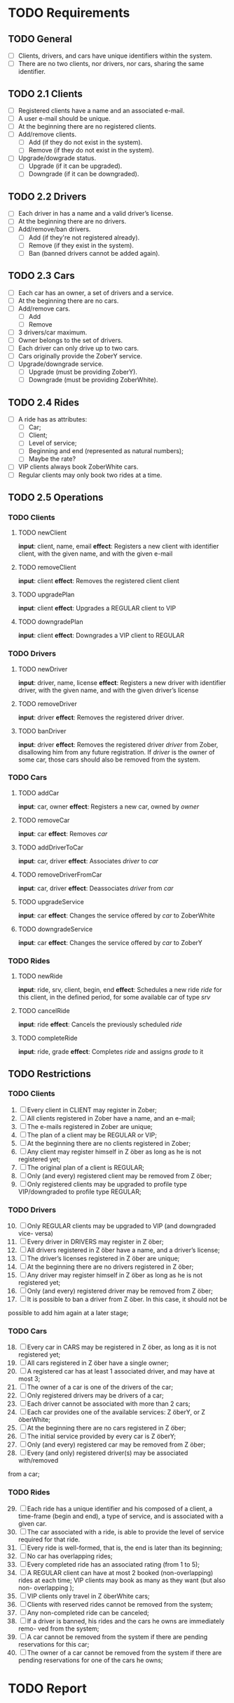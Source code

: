 * TODO Requirements
** TODO General
- [ ] Clients, drivers, and cars have unique identifiers within the system.
- [ ] There are no two clients, nor drivers, nor cars, sharing the same
  identifier.
** TODO 2.1 Clients
- [ ] Registered clients have a name and an associated e-mail.
- [ ] A user e-mail should be unique.
- [ ] At the beginning there are no registered clients.
- [ ] Add/remove clients.
  - [ ] Add (if they do not exist in the system).
  - [ ] Remove (if they do not exist in the system).
- [ ] Upgrade/dowgrade status.
  - [ ] Upgrade (if it can be upgraded).
  - [ ] Downgrade (if it can be downgraded).
** TODO 2.2 Drivers
- [ ] Each driver in has a name and a valid driver’s license.
- [ ] At the beginning there are no drivers.
- [ ] Add/remove/ban drivers.
  - [ ] Add (if they're not registered already).
  - [ ] Remove (if they exist in the system).
  - [ ] Ban (banned drivers cannot be added again).
** TODO 2.3 Cars
- [ ] Each car has an owner, a set of drivers and a service.
- [ ] At the beginning there are no cars.
- [ ] Add/remove cars.
  - [ ] Add
  - [ ] Remove
- [ ] 3 drivers/car maximum.
- [ ] Owner belongs to the set of drivers.
- [ ] Each driver can only drive up to two cars.
- [ ] Cars originally provide the ZoberY service.
- [ ] Upgrade/downgrade service.
  - [ ] Upgrade (must be providing ZoberY).
  - [ ] Downgrade (must be providing ZoberWhite).
** TODO 2.4 Rides
- [ ] A ride has as attributes:
  - [ ] Car;
  - [ ] Client;
  - [ ] Level of service;
  - [ ] Beginning and end (represented as natural numbers);
  - [ ] Maybe the rate?
- [ ] VIP clients always book ZoberWhite cars.
- [ ] Regular clients may only book two rides at a time.
** TODO 2.5 Operations
*** TODO Clients
**** TODO newClient
*input*: client, name, email
*effect*: Registers a new client with identifier client, with the given name,
and with the given e-mail
**** TODO removeClient
*input*: client
*effect*: Removes the registered client client
**** TODO upgradePlan
*input*: client
*effect*: Upgrades a REGULAR client to VIP
**** TODO downgradePlan
*input*: client
*effect*: Downgrades a VIP client to REGULAR
*** TODO Drivers
**** TODO newDriver
*input*: driver, name, license
*effect*: Registers a new driver with identifier driver, with the given name,
and with the given driver’s license
**** TODO removeDriver
*input*: driver
*effect*: Removes the registered driver driver.
**** TODO banDriver
*input*: driver
*effect*: Removes the registered driver /driver/ from Zober, disallowing him
from any future registration. If /driver/ is the owner of some car, those cars
should also be removed from the system.
*** TODO Cars
**** TODO addCar
*input*: car, owner
*effect*: Registers a new car, owned by /owner/
**** TODO removeCar
*input*: car
*effect*: Removes /car/
**** TODO addDriverToCar
*input*: car, driver
*effect*: Associates /driver/ to /car/
**** TODO removeDriverFromCar
*input*: car, driver
*effect*: Deassociates /driver/ from /car/
**** TODO upgradeService
*input*: car
*effect*: Changes the service offered by /car/ to ZoberWhite
**** TODO downgradeService
*input*: car
*effect*: Changes the service offered by /car/ to ZoberY
*** TODO Rides
**** TODO newRide
*input*: ride, srv, client, begin, end
*effect*: Schedules a new ride /ride/ for this client, in the defined period,
for some available car of type /srv/
**** TODO cancelRide
*input*: ride
*effect*: Cancels the previously scheduled /ride/
**** TODO completeRide
*input*: ride, grade
*effect*: Completes /ride/ and assigns /grade/ to it
** TODO Restrictions
*** TODO Clients
1. [ ] Every client in CLIENT may register in Zober;
2. [ ] All clients registered in Zober have a name, and an e-mail;
3. [ ] The e-mails registered in Zober are unique;
4. [ ] The plan of a client may be REGULAR or VIP;
5. [ ] At the beginning there are no clients registered in Zober;
6. [ ] Any client may register himself in Z ̈ober as long as he is not registered yet;
7. [ ] The original plan of a client is REGULAR;
8. [ ] Only (and every) registered client may be removed from Z ̈ober;
9. [ ] Only registered clients may be upgraded to profile type VIP/downgraded to profile type REGULAR;
*** TODO Drivers
10. [@10] [ ] Only REGULAR clients may be upgraded to VIP (and downgraded vice- versa)
11. [ ] Every driver in DRIVERS may register in Z ̈ober;
12. [ ] All drivers registered in Z ̈ober have a name, and a driver’s license;
13. [ ] The driver’s licenses registered in Z ̈ober are unique;
14. [ ] At the beginning there are no drivers registered in Z ̈ober;
15. [ ] Any driver may register himself in Z ̈ober as long as he is not registered yet;
16. [ ] Only (and every) registered driver may be removed from Z ̈ober;
17. [ ] It is possible to ban a driver from Z ̈ober. In this case, it should not be
possible to add him again at a later stage;
*** TODO Cars
18. [@18] [ ] Every car in CARS may be registered in Z ̈ober, as long as it is not registered yet;
19. [ ] All cars registered in Z ̈ober have a single owner;
20. [ ] A registered car has at least 1 associated driver, and may have at most 3;
21. [ ] The owner of a car is one of the drivers of the car;
22. [ ] Only registered drivers may be drivers of a car;
23. [ ] Each driver cannot be associated with more than 2 cars;
24. [ ] Each car provides one of the available services: Z ̈oberY, or Z ̈oberWhite;
25. [ ] At the beginning there are no cars registered in Z ̈ober;
26. [ ] The initial service provided by every car is Z ̈oberY;
27. [ ] Only (and every) registered car may be removed from Z ̈ober;
28. [ ] Every (and only) registered driver(s) may be associated with/removed
from a car;
*** TODO Rides
29. [@29] [ ] Each ride has a unique identifier and his composed of a client, a time-frame (begin and end), a type of service, and is associated with a given car.
30. [ ] The car associated with a ride, is able to provide the level of service required for that ride.
31. [ ] Every ride is well-formed, that is, the end is later than its beginning;
32. [ ] No car has overlapping rides;
33. [ ] Every completed ride has an associated rating (from 1 to 5);
34. [ ] A REGULAR client can have at most 2 booked (non-overlapping) rides at each time; VIP clients may book as many as they want (but also non- overlapping );
35. [ ] VIP clients only travel in Z ̈oberWhite cars;
36. [ ] Clients with reserved rides cannot be removed from the system;
37. [ ] Any non-completed ride can be canceled;
38. [ ] If a driver is banned, his rides and the cars he owns are immediately remo- ved from the system;
39. [ ] A car cannot be removed from the system if there are pending reservations for this car;
40. [ ] The owner of a car cannot be removed from the system if there are pending reservations for one of the cars he owns;
* TODO Report
